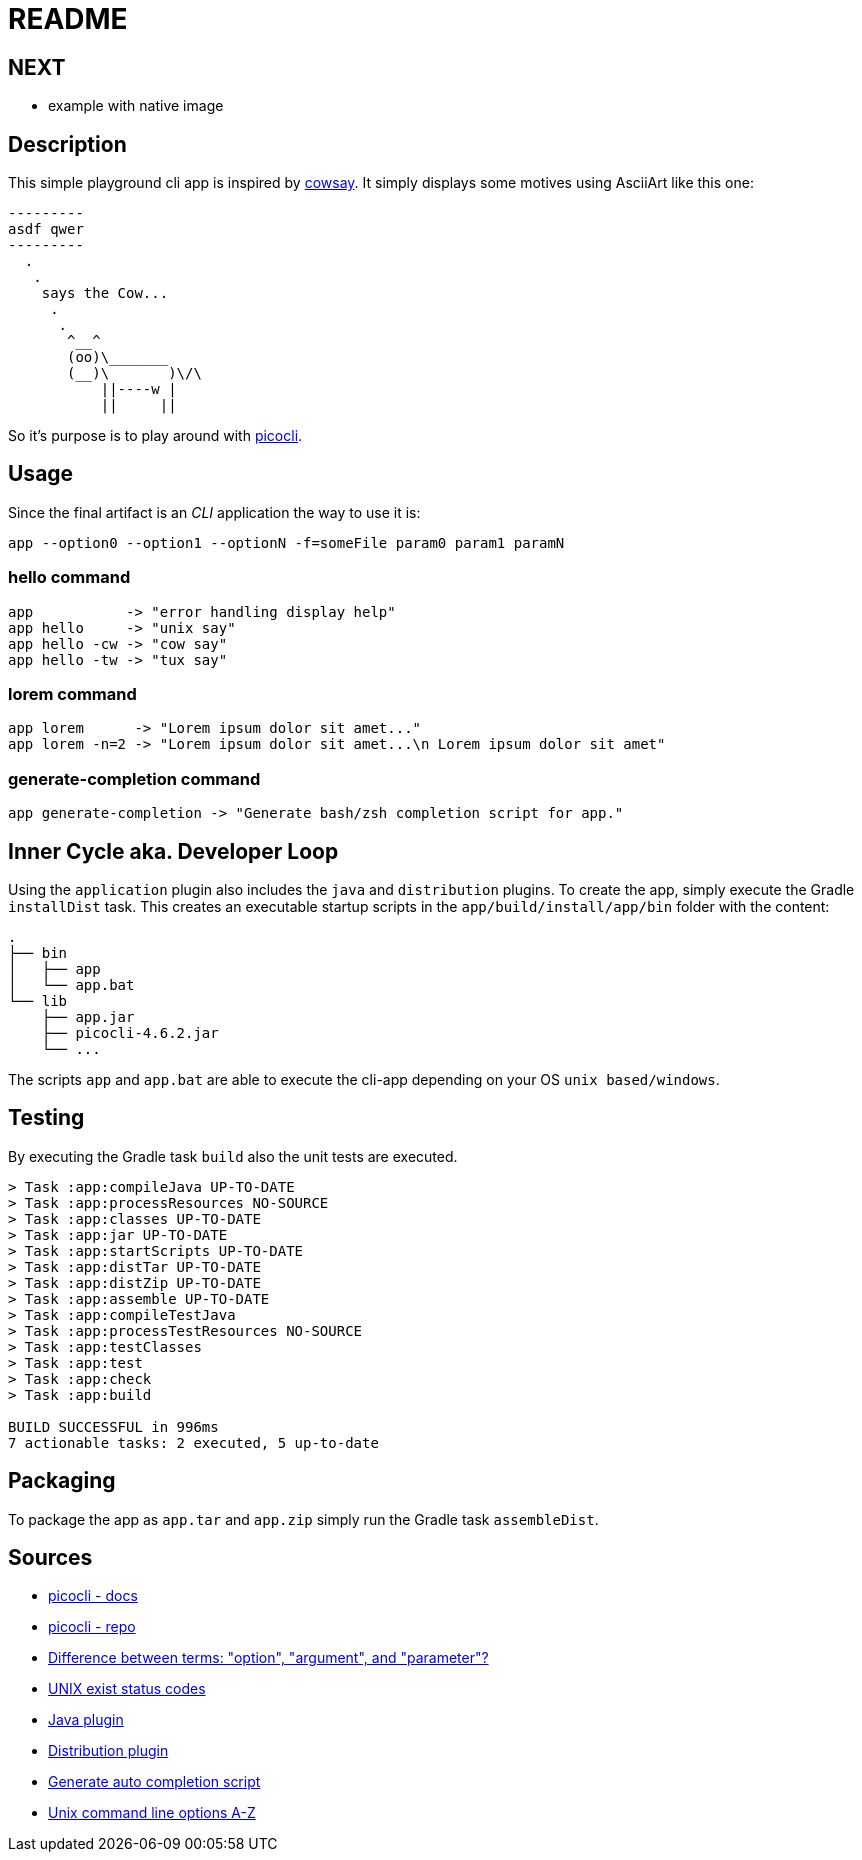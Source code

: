 = README

== NEXT
- example with native image

== Description

This simple playground cli app is inspired by https://en.wikipedia.org/wiki/Cowsay[cowsay].
It simply displays some motives using AsciiArt like this one:

....
---------
asdf qwer
---------
  .
   .
    says the Cow...
     .
      .
       ^__^
       (oo)\_______
       (__)\       )\/\
           ||----w |
           ||     ||
....

So it's purpose is to play around with https://picocli.info/[picocli].

== Usage

Since the final artifact is an __CLI__ application the way to use it is:

....
app --option0 --option1 --optionN -f=someFile param0 param1 paramN
....

=== hello command

....
app           -> "error handling display help"
app hello     -> "unix say"
app hello -cw -> "cow say"
app hello -tw -> "tux say"
....

=== lorem command

....
app lorem      -> "Lorem ipsum dolor sit amet..."
app lorem -n=2 -> "Lorem ipsum dolor sit amet...\n Lorem ipsum dolor sit amet"
....

=== generate-completion command

....
app generate-completion -> "Generate bash/zsh completion script for app."
....

== Inner Cycle aka. Developer Loop

Using the `application` plugin also includes the `java` and `distribution` plugins.
To create the app, simply execute the Gradle `installDist` task.
This creates an executable startup scripts in the `app/build/install/app/bin` folder with the content:

....
.
├── bin
│   ├── app
│   └── app.bat
└── lib
    ├── app.jar
    ├── picocli-4.6.2.jar
    └── ...
....

The scripts `app` and `app.bat` are able to execute the cli-app depending on your OS `unix based/windows`.

== Testing
By executing the Gradle task `build` also the unit tests are executed.
....
> Task :app:compileJava UP-TO-DATE
> Task :app:processResources NO-SOURCE
> Task :app:classes UP-TO-DATE
> Task :app:jar UP-TO-DATE
> Task :app:startScripts UP-TO-DATE
> Task :app:distTar UP-TO-DATE
> Task :app:distZip UP-TO-DATE
> Task :app:assemble UP-TO-DATE
> Task :app:compileTestJava
> Task :app:processTestResources NO-SOURCE
> Task :app:testClasses
> Task :app:test
> Task :app:check
> Task :app:build

BUILD SUCCESSFUL in 996ms
7 actionable tasks: 2 executed, 5 up-to-date
....

== Packaging
To package the app as `app.tar` and `app.zip` simply run the Gradle task `assembleDist`.

== Sources
- https://picocli.info/[picocli - docs]
- https://github.com/remkop/picocli[picocli - repo]
- https://stackoverflow.com/questions/36495669/difference-between-terms-option-argument-and-parameter/36495940[Difference between terms: "option", "argument", and "parameter"?]
- https://stackoverflow.com/questions/1101957/are-there-any-standard-exit-status-codes-in-linux/40484670#40484670[UNIX exist status codes]
- https://docs.gradle.org/current/userguide/java_plugin.html#java_plugin[Java plugin]
- https://docs.gradle.org/current/userguide/distribution_plugin.html#distribution_plugin[Distribution plugin]
- https://picocli.info/autocomplete.html[Generate auto completion script]
- http://catb.org/~esr/writings/taoup/html/ch10s05.html#id2948149[Unix command line options A-Z]
